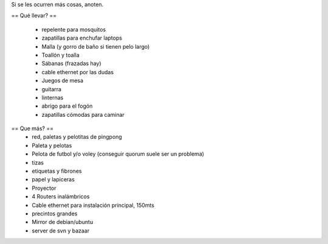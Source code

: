 Si se les ocurren más cosas, anoten.

== Qué llevar? ==

 * repelente para mosquitos
 * zapatillas para enchufar laptops
 * Malla (y gorro de baño si tienen pelo largo)
 * Toallón y toalla
 * Sábanas (frazadas hay)
 * cable ethernet por las dudas
 * Juegos de mesa
 * guitarra
 * linternas
 * abrigo para el fogón
 * zapatillas cómodas para caminar

== Que más? ==
 * red, paletas y pelotitas de pingpong
 * Paleta y pelotas
 * Pelota de futbol y/o voley (conseguir quorum suele ser un problema)
 * tizas
 * etiquetas y fibrones
 * papel y lapiceras
 * Proyector
 * 4 Routers inalámbricos
 * Cable ethernet para instalación principal, 150mts
 * precintos grandes
 * Mirror de debian/ubuntu
 * server de svn y bazaar
